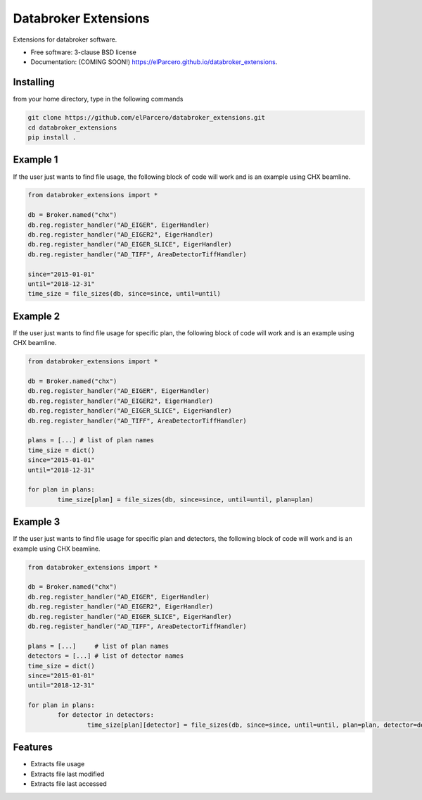 Databroker Extensions
=====================

.. image:: https://img.shields.io/travis/elParcero/databroker_extensions.svg
        :target: https://travis-ci.org/elParcero/databroker_extensions

.. image:: https://img.shields.io/pypi/v/databroker_extensions.svg
        :target: https://pypi.python.org/pypi/databroker_extensions


Extensions for databroker software.

* Free software: 3-clause BSD license
* Documentation: (COMING SOON!) https://elParcero.github.io/databroker_extensions.

Installing
----------
from your home directory, type in the following commands

.. code-block:: 

        git clone https://github.com/elParcero/databroker_extensions.git
        cd databroker_extensions
        pip install .

Example 1
---------

If the user just wants to find file usage, the following block of code will work and is an example using CHX beamline.

.. code-block:: python

        from databroker_extensions import *
        
        db = Broker.named("chx")
        db.reg.register_handler("AD_EIGER", EigerHandler)
        db.reg.register_handler("AD_EIGER2", EigerHandler)
        db.reg.register_handler("AD_EIGER_SLICE", EigerHandler)
        db.reg.register_handler("AD_TIFF", AreaDetectorTiffHandler)
        
        since="2015-01-01"
        until="2018-12-31"
        time_size = file_sizes(db, since=since, until=until)
        

Example 2
---------
If the user just wants to find file usage for specific plan, the following block of code will work and is an example using CHX beamline.

.. code-block:: python
        
        from databroker_extensions import *

        db = Broker.named("chx")
        db.reg.register_handler("AD_EIGER", EigerHandler)
        db.reg.register_handler("AD_EIGER2", EigerHandler)
        db.reg.register_handler("AD_EIGER_SLICE", EigerHandler)
        db.reg.register_handler("AD_TIFF", AreaDetectorTiffHandler)

        plans = [...] # list of plan names
        time_size = dict()
        since="2015-01-01"
        until="2018-12-31"
        
        for plan in plans:
                time_size[plan] = file_sizes(db, since=since, until=until, plan=plan)

Example 3
---------
If the user just wants to find file usage for specific plan and detectors, the following block of code will work and is an example using CHX beamline.

.. code-block:: python
        
        from databroker_extensions import *

        db = Broker.named("chx")
        db.reg.register_handler("AD_EIGER", EigerHandler)
        db.reg.register_handler("AD_EIGER2", EigerHandler)
        db.reg.register_handler("AD_EIGER_SLICE", EigerHandler)
        db.reg.register_handler("AD_TIFF", AreaDetectorTiffHandler)

        plans = [...]     # list of plan names
        detectors = [...] # list of detector names
        time_size = dict()
        since="2015-01-01"
        until="2018-12-31"
        
        for plan in plans:
                for detector in detectors:
                        time_size[plan][detector] = file_sizes(db, since=since, until=until, plan=plan, detector=detector)

Features
--------

* Extracts file usage 
* Extracts file last modified
* Extracts file last accessed

